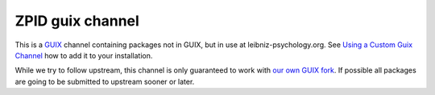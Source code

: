 ZPID guix channel
=================

This is a GUIX_ channel containing packages not in GUIX, but in use at
leibniz-psychology.org. See `Using a Custom Guix Channel`_ how to add it to
your installation.

While we try to follow upstream, this channel is only guaranteed to work with
`our own GUIX fork`_. If possible all packages are going to be submitted to
upstream sooner or later.

.. _GUIX: https://guix.gnu.org/
.. _Using a Custom Guix Channel: https://guix.gnu.org/manual/en/guix.html#Using-a-Custom-Guix-Channel
.. _our own GUIX fork: https://github.com/leibniz-psychology/guix


